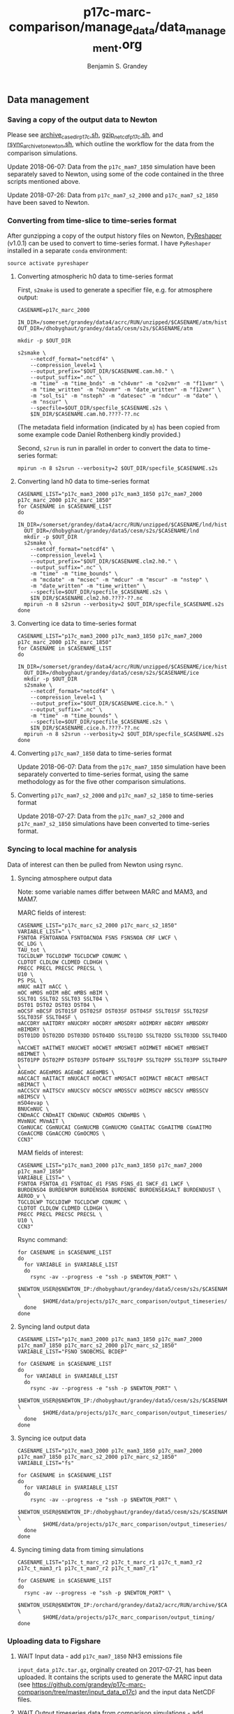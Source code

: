 #+TITLE: p17c-marc-comparison/manage_data/data_management.org
#+AUTHOR: Benjamin S. Grandey

** Data management

*** Saving a copy of the output data to Newton
Please see [[https://github.com/grandey/p17c-marc-comparison/blob/master/manage_data/archive_case_dir_p17c.sh][archive_case_dir_p17c.sh]], [[https://github.com/grandey/p17c-marc-comparison/blob/master/manage_data/gzip_netcdf_p17c.sh][gzip_netcdf_p17c.sh]], and [[https://github.com/grandey/p17c-marc-comparison/blob/master/manage_data/rsync_archive_to_newton.sh][rsync_archive_to_newton.sh]], which outline the workflow for the data from the comparison simulations.

Update 2018-06-07: Data from the =p17c_mam7_1850= simulation have been separately saved to Newton, using some of the code contained in the three scripts mentioned above.

Update 2018-07-26: Data from =p17c_mam7_s2_2000= and =p17c_mam7_s2_1850= have been saved to Newton.

*** Converting from time-slice to time-series format
After gunzipping a copy of the output history files on Newton, [[https://github.com/NCAR/PyReshaper][PyReshaper]] (v1.0.1) can be used to convert to time-series format. I have =PyReshaper= installed in a separate =conda= environment:

#+BEGIN_SRC
source activate pyreshaper
#+END_SRC

**** Converting atmospheric h0 data to time-series format

First, =s2make= is used to generate a specifier file, e.g. for atmosphere output:

#+BEGIN_SRC
CASENAME=p17c_marc_2000

IN_DIR=/somerset/grandey/data4/acrc/RUN/unzipped/$CASENAME/atm/hist
OUT_DIR=/dhobyghaut/grandey/data5/cesm/s2s/$CASENAME/atm

mkdir -p $OUT_DIR

s2smake \
    --netcdf_format="netcdf4" \
    --compression_level=1 \
    --output_prefix="$OUT_DIR/$CASENAME.cam.h0." \
    --output_suffix=".nc" \
    -m "time" -m "time_bnds" -m "ch4vmr" -m "co2vmr" -m "f11vmr" \
    -m "time_written" -m "n2ovmr" -m "date_written" -m "f12vmr" \
    -m "sol_tsi" -m "nsteph" -m "datesec" -m "ndcur" -m "date" \
    -m "nscur" \
    --specfile=$OUT_DIR/specfile_$CASENAME.s2s \
    $IN_DIR/$CASENAME.cam.h0.????-??.nc
#+END_SRC

(The metadata field information (indicated by =m=) has been copied from some example code Daniel Rothenberg kindly provided.)

Second, =s2run= is run in parallel in order to convert the data to time-series format:

#+BEGIN_SRC
mpirun -n 8 s2srun --verbosity=2 $OUT_DIR/specfile_$CASENAME.s2s
#+END_SRC

**** Converting land h0 data to time-series format

#+BEGIN_SRC
CASENAME_LIST="p17c_mam3_2000 p17c_mam3_1850 p17c_mam7_2000 p17c_marc_2000 p17c_marc_1850"
for CASENAME in $CASENAME_LIST
do
  IN_DIR=/somerset/grandey/data4/acrc/RUN/unzipped/$CASENAME/lnd/hist
  OUT_DIR=/dhobyghaut/grandey/data5/cesm/s2s/$CASENAME/lnd
  mkdir -p $OUT_DIR
  s2smake \
    --netcdf_format="netcdf4" \
    --compression_level=1 \
    --output_prefix="$OUT_DIR/$CASENAME.clm2.h0." \
    --output_suffix=".nc" \
    -m "time" -m "time_bounds" \
    -m "mcdate" -m "mcsec" -m "mdcur" -m "mscur" -m "nstep" \
    -m "date_written" -m "time_written" \
    --specfile=$OUT_DIR/specfile_$CASENAME.s2s \
    $IN_DIR/$CASENAME.clm2.h0.????-??.nc
  mpirun -n 8 s2srun --verbosity=2 $OUT_DIR/specfile_$CASENAME.s2s
done
#+END_SRC

**** Converting ice data to time-series format

#+BEGIN_SRC
CASENAME_LIST="p17c_mam3_2000 p17c_mam3_1850 p17c_mam7_2000 p17c_marc_2000 p17c_marc_1850"
for CASENAME in $CASENAME_LIST
do
  IN_DIR=/somerset/grandey/data4/acrc/RUN/unzipped/$CASENAME/ice/hist
  OUT_DIR=/dhobyghaut/grandey/data5/cesm/s2s/$CASENAME/ice
  mkdir -p $OUT_DIR
  s2smake \
    --netcdf_format="netcdf4" \
    --compression_level=1 \
    --output_prefix="$OUT_DIR/$CASENAME.cice.h." \
    --output_suffix=".nc" \
    -m "time" -m "time_bounds" \
    --specfile=$OUT_DIR/specfile_$CASENAME.s2s \
    $IN_DIR/$CASENAME.cice.h.????-??.nc
  mpirun -n 8 s2srun --verbosity=2 $OUT_DIR/specfile_$CASENAME.s2s
done
#+END_SRC

**** Converting =p17c_mam7_1850= data to time-series format

Update 2018-06-07: Data from the =p17c_mam7_1850= simulation have been separately converted to time-series format, using the same methodology as for the five other comparison simulations.

**** Converting =p17c_mam7_s2_2000= and =p17c_mam7_s2_1850= to time-series format

Update 2018-07-27: Data from the =p17c_mam7_s2_2000= and =p17c_mam7_s2_1850= simulations have been converted to time-series format.

*** Syncing to local machine for analysis
Data of interest can then be pulled from Newton using rsync.

**** Syncing atmosphere output data
Note: some variable names differ between MARC and MAM3, and MAM7.

MARC fields of interest:

#+BEGIN_SRC
CASENAME_LIST="p17c_marc_s2_2000 p17c_marc_s2_1850"
VARIABLE_LIST=" \
FSNTOA FSNTOANOA FSNTOACNOA FSNS FSNSNOA CRF LWCF \
OC_LDG \
TAU_tot \
TGCLDLWP TGCLDIWP TGCLDCWP CDNUMC \
CLDTOT CLDLOW CLDMED CLDHGH \
PRECC PRECL PRECSC PRECSL \
U10 \
PS PSL \
mNUC mAIT mACC \
mOC mMOS mOIM mBC mMBS mBIM \
SSLT01 SSLT02 SSLT03 SSLT04 \
DST01 DST02 DST03 DST04 \
mOCSF mBCSF DST01SF DST02SF DST03SF DST04SF SSLT01SF SSLT02SF SSLT03SF SSLT04SF \
mACCDRY mAITDRY mNUCDRY mOCDRY mMOSDRY mOIMDRY mBCDRY mMBSDRY mBIMDRY \
DST01DD DST02DD DST03DD DST04DD SSLT01DD SSLT02DD SSLT03DD SSLT04DD \
mACCWET mAITWET mNUCWET mOCWET mMOSWET mOIMWET mBCWET mMBSWET mBIMWET \
DST01PP DST02PP DST03PP DST04PP SSLT01PP SSLT02PP SSLT03PP SSLT04PP \
AGEmOC AGEmMOS AGEmBC AGEmMBS \
mACCACT mAITACT mNUCACT mOCACT mMOSACT mOIMACT mBCACT mMBSACT mBIMACT \
mACCSCV mAITSCV mNUCSCV mOCSCV mMOSSCV mOIMSCV mBCSCV mMBSSCV mBIMSCV \
mSO4evap \
BNUCmNUC \
CNDmACC CNDmAIT CNDmNUC CNDmMOS CNDmMBS \
MVmNUC MVmAIT \
CGmNUCAC CGmNUCAI CGmNUCMB CGmNUCMO CGmAITAC CGmAITMB CGmAITMO CGmACCMB CGmACCMO CGmOCMOS \
CCN3"
#+END_SRC

MAM fields of interest:

#+BEGIN_SRC
CASENAME_LIST="p17c_mam3_2000 p17c_mam3_1850 p17c_mam7_2000 p17c_mam7_1850"
VARIABLE_LIST=" \
FSNTOA FSNTOA_d1 FSNTOAC_d1 FSNS FSNS_d1 SWCF_d1 LWCF \
BURDENSO4 BURDENPOM BURDENSOA BURDENBC BURDENSEASALT BURDENDUST \
AEROD_v \
TGCLDLWP TGCLDIWP TGCLDCWP CDNUMC \
CLDTOT CLDLOW CLDMED CLDHGH \
PRECC PRECL PRECSC PRECSL \
U10 \
CCN3"
#+END_SRC

Rsync command:

#+BEGIN_SRC
for CASENAME in $CASENAME_LIST
do
  for VARIABLE in $VARIABLE_LIST
  do
    rsync -av --progress -e "ssh -p $NEWTON_PORT" \
        $NEWTON_USER@$NEWTON_IP:/dhobyghaut/grandey/data5/cesm/s2s/$CASENAME/atm/$CASENAME.cam.h0.$VARIABLE.nc \
        $HOME/data/projects/p17c_marc_comparison/output_timeseries/
  done
done
#+END_SRC

**** Syncing land output data

#+BEGIN_SRC
CASENAME_LIST="p17c_mam3_2000 p17c_mam3_1850 p17c_mam7_2000 p17c_mam7_1850 p17c_marc_s2_2000 p17c_marc_s2_1850"
VARIABLE_LIST="FSNO SNOBCMSL BCDEP"

for CASENAME in $CASENAME_LIST
do
  for VARIABLE in $VARIABLE_LIST
  do
    rsync -av --progress -e "ssh -p $NEWTON_PORT" \
        $NEWTON_USER@$NEWTON_IP:/dhobyghaut/grandey/data5/cesm/s2s/$CASENAME/lnd/$CASENAME.clm2.h0.$VARIABLE.nc \
        $HOME/data/projects/p17c_marc_comparison/output_timeseries/
  done
done
#+END_SRC

**** Syncing ice output data

#+BEGIN_SRC
CASENAME_LIST="p17c_mam3_2000 p17c_mam3_1850 p17c_mam7_2000 p17c_mam7_1850 p17c_marc_s2_2000 p17c_marc_s2_1850"
VARIABLE_LIST="fs"

for CASENAME in $CASENAME_LIST
do
  for VARIABLE in $VARIABLE_LIST
  do
    rsync -av --progress -e "ssh -p $NEWTON_PORT" \
        $NEWTON_USER@$NEWTON_IP:/dhobyghaut/grandey/data5/cesm/s2s/$CASENAME/ice/$CASENAME.cice.h.$VARIABLE.nc \
        $HOME/data/projects/p17c_marc_comparison/output_timeseries/
  done
done
#+END_SRC

**** Syncing timing data from timing simulations

#+BEGIN_SRC
CASENAME_LIST="p17c_t_marc_r2 p17c_t_marc_r1 p17c_t_mam3_r2 p17c_t_mam3_r1 p17c_t_mam7_r2 p17c_t_mam7_r1"

for CASENAME in $CASENAME_LIST
do
  rsync -av --progress -e "ssh -p $NEWTON_PORT" \
        $NEWTON_USER@$NEWTON_IP:/orchard/grandey/data2/acrc/RUN/archive/$CASENAME/arch_case/$CASENAME/timing/ccsm_timing.* \
        $HOME/data/projects/p17c_marc_comparison/output_timing/
done
#+END_SRC

*** Uploading data to Figshare

**** WAIT Input data - add =p17c_mam7_1850= NH3 emissions file

=input_data_p17c.tar.gz=, orginally created on 2017-07-21, has been uploaded. It contains the scripts used to generate the MARC input data (see https://github.com/grandey/p17c-marc-comparison/tree/master/input_data_p17c) and the input data NetCDF files.

**** WAIT Output timeseries data from comparison simulations - add =p17c_mam7_1850= and =marc_s2= output

A subset of the atmosphere, land, and ice output NetCDF files have been previously synced to =$HOME/data/projects/p17c_marc_comparison/output_timeseries/= on the local machine (see above). The total size is approximately 18GB. These files have been uploaded.

**** DONE Timing data from timing simulations
CLOSED: [2017-12-11 Mon 19:03]

The timing data from the timing files have been previously synced to =$HOME/data/projects/p17c_marc_comparison/output_timing/= on the local machine (see above). A compressed tarball, created using =tar -cvzf output_timing.tar.gz output_timing/=, has been uploaded.

**** History of Figshare publication
- 2017-12-11 - Uploading data. Title: Data for "Effective radiative forcing in the aerosol-climate model CAM5.3-MARC-ARG compared to default CAM5.3". Entering categories, keywords, and description. Reserving DOI. Re-uploading some failed transfers. Publishing v1. [[https://doi.org/10.6084/m9.figshare.5687812.v1]].
- 2018-02-01 - Changes to title and description, to correspond with v5 of draft manuscript. Publishing [[https://doi.org/10.6084/m9.figshare.5687812.v2]].
